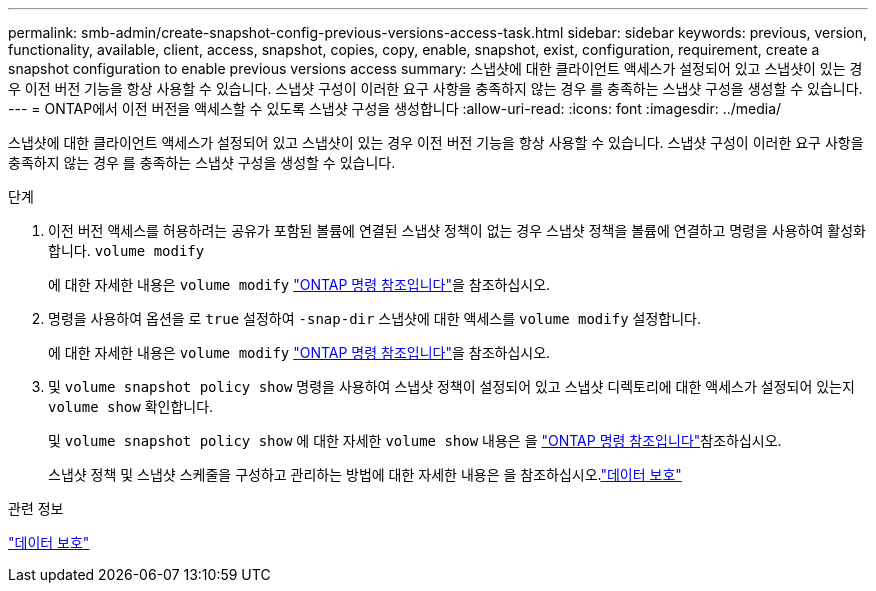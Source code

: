 ---
permalink: smb-admin/create-snapshot-config-previous-versions-access-task.html 
sidebar: sidebar 
keywords: previous, version, functionality, available, client, access, snapshot, copies, copy, enable, snapshot, exist, configuration, requirement, create a snapshot configuration to enable previous versions access 
summary: 스냅샷에 대한 클라이언트 액세스가 설정되어 있고 스냅샷이 있는 경우 이전 버전 기능을 항상 사용할 수 있습니다. 스냅샷 구성이 이러한 요구 사항을 충족하지 않는 경우 를 충족하는 스냅샷 구성을 생성할 수 있습니다. 
---
= ONTAP에서 이전 버전을 액세스할 수 있도록 스냅샷 구성을 생성합니다
:allow-uri-read: 
:icons: font
:imagesdir: ../media/


[role="lead"]
스냅샷에 대한 클라이언트 액세스가 설정되어 있고 스냅샷이 있는 경우 이전 버전 기능을 항상 사용할 수 있습니다. 스냅샷 구성이 이러한 요구 사항을 충족하지 않는 경우 를 충족하는 스냅샷 구성을 생성할 수 있습니다.

.단계
. 이전 버전 액세스를 허용하려는 공유가 포함된 볼륨에 연결된 스냅샷 정책이 없는 경우 스냅샷 정책을 볼륨에 연결하고 명령을 사용하여 활성화합니다. `volume modify`
+
에 대한 자세한 내용은 `volume modify` link:https://docs.netapp.com/us-en/ontap-cli/volume-modify.html["ONTAP 명령 참조입니다"^]을 참조하십시오.

. 명령을 사용하여 옵션을 로 `true` 설정하여 `-snap-dir` 스냅샷에 대한 액세스를 `volume modify` 설정합니다.
+
에 대한 자세한 내용은 `volume modify` link:https://docs.netapp.com/us-en/ontap-cli/volume-modify.html["ONTAP 명령 참조입니다"^]을 참조하십시오.

. 및 `volume snapshot policy show` 명령을 사용하여 스냅샷 정책이 설정되어 있고 스냅샷 디렉토리에 대한 액세스가 설정되어 있는지 `volume show` 확인합니다.
+
및 `volume snapshot policy show` 에 대한 자세한 `volume show` 내용은 을 link:https://docs.netapp.com/us-en/ontap-cli/search.html?q=volume+show["ONTAP 명령 참조입니다"^]참조하십시오.

+
스냅샷 정책 및 스냅샷 스케줄을 구성하고 관리하는 방법에 대한 자세한 내용은 을 참조하십시오.link:../data-protection/index.html["데이터 보호"]



.관련 정보
link:../data-protection/index.html["데이터 보호"]
